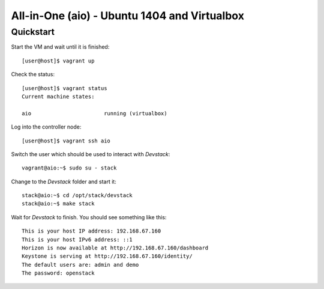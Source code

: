 =============================================
All-in-One (aio) - Ubuntu 1404 and Virtualbox
=============================================

Quickstart
==========

Start the VM and wait until it is finished::

    [user@host]$ vagrant up

Check the status::

    [user@host]$ vagrant status
    Current machine states:

    aio                       running (virtualbox)

Log into the controller node::

    [user@host]$ vagrant ssh aio

Switch the user which should be used to interact with *Devstack*::

    vagrant@aio:~$ sudo su - stack

Change to the *Devstack* folder and start it::

    stack@aio:~$ cd /opt/stack/devstack
    stack@aio:~$ make stack

Wait for *Devstack* to finish. You should see something like this::

    This is your host IP address: 192.168.67.160
    This is your host IPv6 address: ::1
    Horizon is now available at http://192.168.67.160/dashboard
    Keystone is serving at http://192.168.67.160/identity/
    The default users are: admin and demo
    The password: openstack
